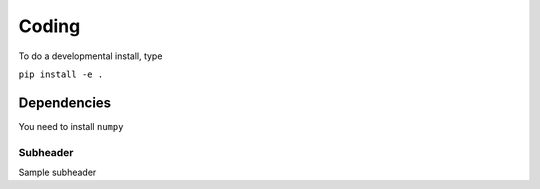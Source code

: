 Coding
=========================================================

To do a developmental install, type

``pip install -e .``

Dependencies
************************

You need to install ``numpy``


Subheader
--------------------------
Sample subheader

